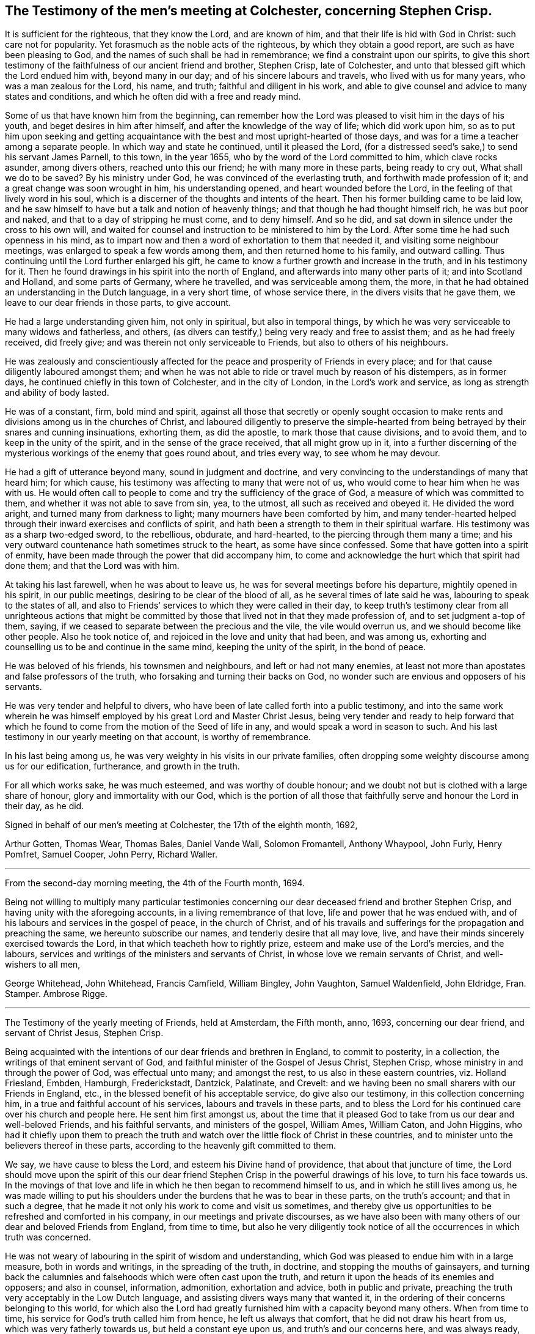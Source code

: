 == The Testimony of the men`'s meeting at Colchester, concerning Stephen Crisp.

It is sufficient for the righteous, that they know the Lord, and are known of him,
and that their life is hid with God in Christ: such care not for popularity.
Yet forasmuch as the noble acts of the righteous, by which they obtain a good report,
are such as have been pleasing to God, and the names of such shall be had in remembrance;
we find a constraint upon our spirits,
to give this short testimony of the faithfulness of our ancient friend and brother,
Stephen Crisp, late of Colchester,
and unto that blessed gift which the Lord endued him with, beyond many in our day;
and of his sincere labours and travels, who lived with us for many years,
who was a man zealous for the Lord, his name, and truth;
faithful and diligent in his work,
and able to give counsel and advice to many states and conditions,
and which he often did with a free and ready mind.

Some of us that have known him from the beginning,
can remember how the Lord was pleased to visit him in the days of his youth,
and beget desires in him after himself, and after the knowledge of the way of life;
which did work upon him,
so as to put him upon seeking and getting acquaintance
with the best and most upright-hearted of those days,
and was for a time a teacher among a separate people.
In which way and state he continued, until it pleased the Lord,
(for a distressed seed`'s sake,) to send his servant James Parnell, to this town,
in the year 1655, who by the word of the Lord committed to him,
which clave rocks asunder, among divers others, reached unto this our friend;
he with many more in these parts, being ready to cry out, What shall we do to be saved?
By his ministry under God, he was convinced of the everlasting truth,
and forthwith made profession of it; and a great change was soon wrought in him,
his understanding opened, and heart wounded before the Lord,
in the feeling of that lively word in his soul,
which is a discerner of the thoughts and intents of the heart.
Then his former building came to be laid low,
and he saw himself to have but a talk and notion of heavenly things;
and that though he had thought himself rich, he was but poor and naked,
and that to a day of stripping he must come, and to deny himself.
And so he did, and sat down in silence under the cross to his own will,
and waited for counsel and instruction to be ministered to him by the Lord.
After some time he had such openness in his mind,
as to impart now and then a word of exhortation to them that needed it,
and visiting some neighbour meetings, was enlarged to speak a few words among them,
and then returned home to his family, and outward calling.
Thus continuing until the Lord further enlarged his gift,
he came to know a further growth and increase in the truth, and in his testimony for it.
Then he found drawings in his spirit into the north of England,
and afterwards into many other parts of it; and into Scotland and Holland,
and some parts of Germany, where he travelled, and was serviceable among them, the more,
in that he had obtained an understanding in the Dutch language, in a very short time,
of whose service there, in the divers visits that he gave them,
we leave to our dear friends in those parts, to give account.

He had a large understanding given him, not only in spiritual,
but also in temporal things,
by which he was very serviceable to many widows and fatherless, and others,
(as divers can testify,) being very ready and free to assist them;
and as he had freely received, did freely give;
and was therein not only serviceable to Friends, but also to others of his neighbours.

He was zealously and conscientiously affected for
the peace and prosperity of Friends in every place;
and for that cause diligently laboured amongst them;
and when he was not able to ride or travel much by reason of his distempers,
as in former days, he continued chiefly in this town of Colchester,
and in the city of London, in the Lord`'s work and service,
as long as strength and ability of body lasted.

He was of a constant, firm, bold mind and spirit,
against all those that secretly or openly sought occasion to make
rents and divisions among us in the churches of Christ,
and laboured diligently to preserve the simple-hearted from
being betrayed by their snares and cunning insinuations,
exhorting them, as did the apostle, to mark those that cause divisions,
and to avoid them, and to keep in the unity of the spirit,
and in the sense of the grace received, that all might grow up in it,
into a further discerning of the mysterious workings of the enemy that goes round about,
and tries every way, to see whom he may devour.

He had a gift of utterance beyond many, sound in judgment and doctrine,
and very convincing to the understandings of many that heard him; for which cause,
his testimony was affecting to many that were not of us,
who would come to hear him when he was with us.
He would often call to people to come and try the sufficiency of the grace of God,
a measure of which was committed to them, and whether it was not able to save from sin,
yea, to the utmost, all such as received and obeyed it.
He divided the word aright, and turned many from darkness to light;
many mourners have been comforted by him,
and many tender-hearted helped through their inward exercises and conflicts of spirit,
and hath been a strength to them in their spiritual warfare.
His testimony was as a sharp two-edged sword, to the rebellious, obdurate,
and hard-hearted, to the piercing through them many a time;
and his very outward countenance hath sometimes struck to the heart,
as some have since confessed.
Some that have gotten into a spirit of enmity,
have been made through the power that did accompany him,
to come and acknowledge the hurt which that spirit had done them;
and that the Lord was with him.

At taking his last farewell, when he was about to leave us,
he was for several meetings before his departure, mightily opened in his spirit,
in our public meetings, desiring to be clear of the blood of all,
as he several times of late said he was, labouring to speak to the states of all,
and also to Friends`' services to which they were called in their day,
to keep truth`'s testimony clear from all unrighteous actions that might
be committed by those that lived not in that they made profession of,
and to set judgment a-top of them, saying,
if we ceased to separate between the precious and the vile, the vile would overrun us,
and we should become like other people.
Also he took notice of, and rejoiced in the love and unity that had been,
and was among us, exhorting and counselling us to be and continue in the same mind,
keeping the unity of the spirit, in the bond of peace.

He was beloved of his friends, his townsmen and neighbours,
and left or had not many enemies,
at least not more than apostates and false professors of the truth,
who forsaking and turning their backs on God,
no wonder such are envious and opposers of his servants.

He was very tender and helpful to divers,
who have been of late called forth into a public testimony,
and into the same work wherein he was himself employed
by his great Lord and Master Christ Jesus,
being very tender and ready to help forward that which he
found to come from the motion of the Seed of life in any,
and would speak a word in season to such.
And his last testimony in our yearly meeting on that account, is worthy of remembrance.

In his last being among us, he was very weighty in his visits in our private families,
often dropping some weighty discourse among us for our edification, furtherance,
and growth in the truth.

For all which works sake, he was much esteemed, and was worthy of double honour;
and we doubt not but is clothed with a large share of honour,
glory and immortality with our God,
which is the portion of all those that faithfully serve and honour the Lord in their day,
as he did.

Signed in behalf of our men`'s meeting at Colchester, the 17th of the eighth month, 1692,

Arthur Gotten, Thomas Wear, Thomas Bales, Daniel Vande Wall, Solomon Fromantell,
Anthony Whaypool, John Furly, Henry Pomfret, Samuel Cooper, John Perry, Richard Waller.

[.asterism]
'''

From the second-day morning meeting, the 4th of the Fourth month, 1694.

Being not willing to multiply many particular testimonies concerning
our dear deceased friend and brother Stephen Crisp,
and having unity with the aforegoing accounts, in a living remembrance of that love,
life and power that he was endued with,
and of his labours and services in the gospel of peace, in the church of Christ,
and of his travails and sufferings for the propagation and preaching the same,
we hereunto subscribe our names, and tenderly desire that all may love, live,
and have their minds sincerely exercised towards the Lord,
in that which teacheth how to rightly prize, esteem and make use of the Lord`'s mercies,
and the labours, services and writings of the ministers and servants of Christ,
in whose love we remain servants of Christ, and well-wishers to all men,

George Whitehead, John Whitehead, Francis Camfield, William Bingley, John Vaughton,
Samuel Waldenfield, John Eldridge, Fran.
Stamper.
Ambrose Rigge.

[.asterism]
'''

The Testimony of the yearly meeting of Friends, held at Amsterdam, the Fifth month, anno,
1693, concerning our dear friend, and servant of Christ Jesus, Stephen Crisp.

Being acquainted with the intentions of our dear friends and brethren in England,
to commit to posterity, in a collection, the writings of that eminent servant of God,
and faithful minister of the Gospel of Jesus Christ, Stephen Crisp,
whose ministry in and through the power of God, was effectual unto many;
and amongst the rest, to us also in these eastern countries, viz. Holland Friesland,
Embden, Hamburgh, Frederickstadt, Dantzick, Palatinate, and Crevelt:
and we having been no small sharers with our Friends in England, etc.,
in the blessed benefit of his acceptable service, do give also our testimony,
in this collection concerning him, in a true and faithful account of his services,
labours and travels in these parts,
and to bless the Lord for his continued care over his church and people here.
He sent him first amongst us,
about the time that it pleased God to take from us our dear and well-beloved Friends,
and his faithful servants, and ministers of the gospel, William Ames, William Caton,
and John Higgins,
who had it chiefly upon them to preach the truth and watch
over the little flock of Christ in these countries,
and to minister unto the believers thereof in these parts,
according to the heavenly gift committed to them.

We say, we have cause to bless the Lord, and esteem his Divine hand of providence,
that about that juncture of time,
the Lord should move upon the spirit of this our dear friend
Stephen Crisp in the powerful drawings of his love,
to turn his face towards us.
In the movings of that love and life in which he then began to recommend himself to us,
and in which he still lives among us,
he was made willing to put his shoulders under the
burdens that he was to bear in these parts,
on the truth`'s account; and that in such a degree,
that he made it not only his work to come and visit us sometimes,
and thereby give us opportunities to be refreshed and comforted in his company,
in our meetings and private discourses,
as we have also been with many others of our dear and beloved Friends from England,
from time to time,
but also he very diligently took notice of all the occurrences in which truth was concerned.

He was not weary of labouring in the spirit of wisdom and understanding,
which God was pleased to endue him with in a large measure, both in words and writings,
in the spreading of the truth, in doctrine, and stopping the mouths of gainsayers,
and turning back the calumnies and falsehoods which were often cast upon the truth,
and return it upon the heads of its enemies and opposers; and also in counsel,
information, admonition, exhortation and advice, both in public and private,
preaching the truth very acceptably in the Low Dutch language,
and assisting divers ways many that wanted it,
in the ordering of their concerns belonging to this world,
for which also the Lord had greatly furnished him with a capacity beyond many others.
When from time to time, his service for God`'s truth called him from hence,
he left us always that comfort, that he did not draw his heart from us,
which was very fatherly towards us, but held a constant eye upon us,
and truth`'s and our concerns here, and was always ready,
as much as that outward distance, and his service in England would permit him,
to assist us, as when he was present among us.

When he came to Holland, he also generally went to Friesland,
where he visited some there that were in a measure convinced;
and others that were willing to hear his testimony for the truth,
even before there was a meeting settled in that province, with dear Josiah Coale,
in the year 1667.
Afterward also he went to Groningen, Embden, Hamburgh, and B`'rederickstadt.
At Leuwarden he visited some Friends that were but a little
before imprisoned there for coming into Friesland,
contrary to the edict there published, forbidding any Quakers coming thither.
Against which persecution he wrote his two books,
the First and Second Part of the Outcry against the Persecution in Friesland.

In other places thereabout, he preached the gospel,
to the strengthening and comforting God`'s heritage in those parts,
being in the year 1670.
In the year 1667, he visited the small company of Friends,
then living at a place called Creisheim, in the Palatinate.
He also went to Heidelberg, the residence of the prince elector Charles Louis,
to acquaint him with the unrighteous dealings of the magistrates of Creisheim,
in taking from Friends, three or four times the value of goods for an imposition,
which Friends for conscience sake could not pay; and was friendly received,
and discoursed by the prince; whereby Friends were somewhat eased in their sufferings.
Another time he made a journey into the county of Meurs, to the town of Crevelt,
where a meeting was set up.
Also he visited some well-affected people at Weesel and Cleef; and Anno 1685,
he gave us his last visit here in Holland.

Though his heart was with us to the end of his days,
yet his bodily weakness and infirmities growing upon
and disabling him from performing such travels,
prevented him from manifesting such endeared love
to us in such manner as he used to do before.
So at last, he having finished his service, and done his work,
for which the Lord had raised him up, and assisted him, with his power,
presence and wisdom, to perform,
he is entered into the rest of the righteous and faithful followers of the Lamb,
having passed through many exercises both inward and outward, which to mention,
we shall leave to others, who were more fully acquainted with them.
We dare not repine for the loss of his outward company,
but rest satisfied in the will of God, giving thanks to him,
who hath blessed us in the enjoyment of his service of love,
being still partakers of the blessed effects thereof;
and hope the Lord of heaven and earth, will be pleased to raise up many others,
to stand up in the places of such faithful labourers in his vineyard.

Signed in behalf of, and by order of the Quarterly Meeting abovesaid, by John Claus.
